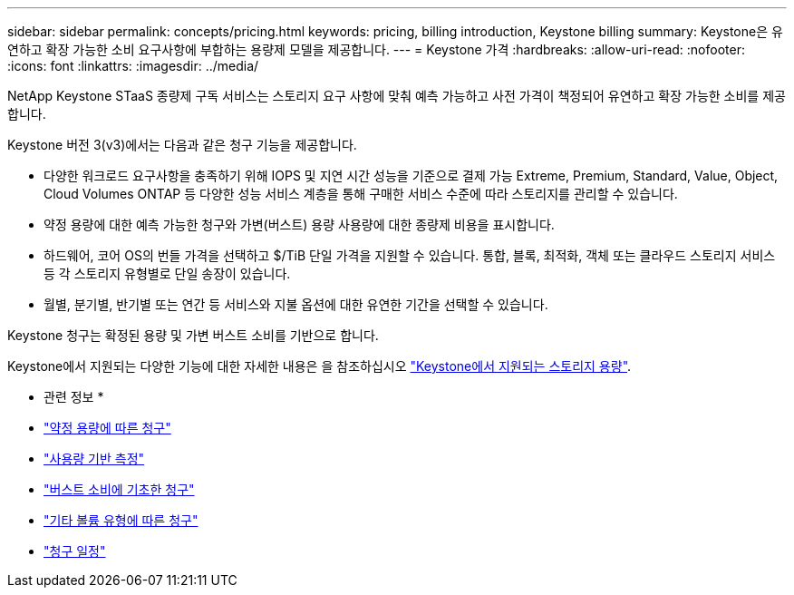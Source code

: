 ---
sidebar: sidebar 
permalink: concepts/pricing.html 
keywords: pricing, billing introduction, Keystone billing 
summary: Keystone은 유연하고 확장 가능한 소비 요구사항에 부합하는 용량제 모델을 제공합니다. 
---
= Keystone 가격
:hardbreaks:
:allow-uri-read: 
:nofooter: 
:icons: font
:linkattrs: 
:imagesdir: ../media/


[role="lead"]
NetApp Keystone STaaS 종량제 구독 서비스는 스토리지 요구 사항에 맞춰 예측 가능하고 사전 가격이 책정되어 유연하고 확장 가능한 소비를 제공합니다.

Keystone 버전 3(v3)에서는 다음과 같은 청구 기능을 제공합니다.

* 다양한 워크로드 요구사항을 충족하기 위해 IOPS 및 지연 시간 성능을 기준으로 결제 가능 Extreme, Premium, Standard, Value, Object, Cloud Volumes ONTAP 등 다양한 성능 서비스 계층을 통해 구매한 서비스 수준에 따라 스토리지를 관리할 수 있습니다.
* 약정 용량에 대한 예측 가능한 청구와 가변(버스트) 용량 사용량에 대한 종량제 비용을 표시합니다.
* 하드웨어, 코어 OS의 번들 가격을 선택하고 $/TiB 단일 가격을 지원할 수 있습니다. 통합, 블록, 최적화, 객체 또는 클라우드 스토리지 서비스 등 각 스토리지 유형별로 단일 송장이 있습니다.
* 월별, 분기별, 반기별 또는 연간 등 서비스와 지불 옵션에 대한 유연한 기간을 선택할 수 있습니다.


Keystone 청구는 확정된 용량 및 가변 버스트 소비를 기반으로 합니다.

Keystone에서 지원되는 다양한 기능에 대한 자세한 내용은 을 참조하십시오 link:../concepts/supported-storage-capacity.html["Keystone에서 지원되는 스토리지 용량"].

* 관련 정보 *

* link:../concepts/committed-capacity-billing.html["약정 용량에 따른 청구"]
* link:../concepts/consumed-capacity-billing.html["사용량 기반 측정"]
* link:../concepts/burst-consumption-billing.html["버스트 소비에 기초한 청구"]
* link:../concepts/misc-volume-billing.html["기타 볼륨 유형에 따른 청구"]
* link:../concepts/billing-schedules.html["청구 일정"]

